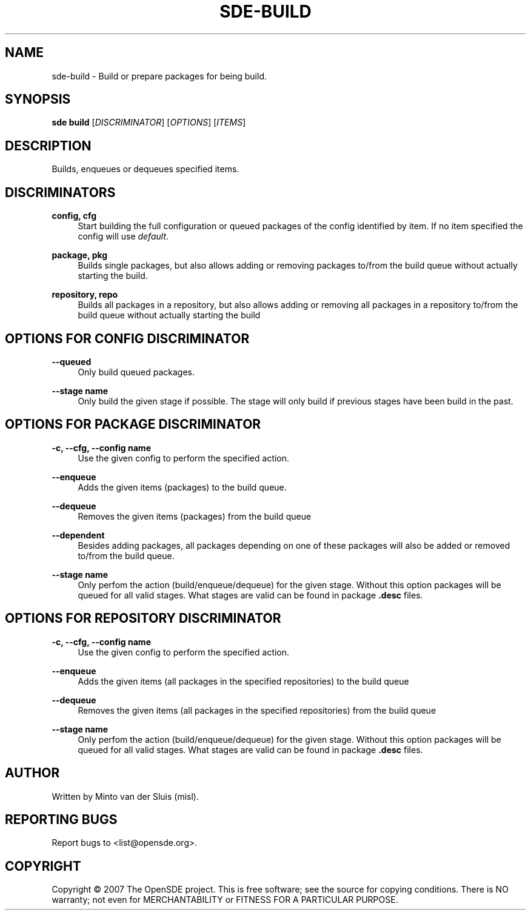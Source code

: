 .\"     Title: sde-build
.\"    Author: 
.\" Generator: DocBook XSL Stylesheets v1.72.0 <http://docbook.sf.net/>
.\"      Date: 11/25/2007
.\"    Manual: 
.\"    Source: 
.\"
.TH "SDE\-BUILD" "1" "11/25/2007" "" ""
.\" disable hyphenation
.nh
.\" disable justification (adjust text to left margin only)
.ad l
.SH "NAME"
sde\-build \- Build or prepare packages for being build.
.SH "SYNOPSIS"
\fBsde build\fR [\fIDISCRIMINATOR\fR] [\fIOPTIONS\fR] [\fIITEMS\fR]
.sp
.SH "DESCRIPTION"
Builds, enqueues or dequeues specified items.
.sp
.SH "DISCRIMINATORS"
.PP
\fBconfig, cfg\fR
.RS 4
Start building the full configuration or queued packages of the config identified by item. If no item specified the config will use
\fIdefault\fR.
.RE
.PP
\fBpackage, pkg\fR
.RS 4
Builds single packages, but also allows adding or removing packages to/from the build queue without actually starting the build.
.RE
.PP
\fBrepository, repo\fR
.RS 4
Builds all packages in a repository, but also allows adding or removing all packages in a repository to/from the build queue without actually starting the build
.RE
.SH "OPTIONS FOR CONFIG DISCRIMINATOR"
.PP
\fB\-\-queued\fR
.RS 4
Only build queued packages.
.RE
.PP
\fB\-\-stage name\fR
.RS 4
Only build the given stage if possible. The stage will only build if previous stages have been build in the past.
.RE
.SH "OPTIONS FOR PACKAGE DISCRIMINATOR"
.PP
\fB\-c, \-\-cfg, \-\-config name\fR
.RS 4
Use the given config to perform the specified action.
.RE
.PP
\fB\-\-enqueue\fR
.RS 4
Adds the given items (packages) to the build queue.
.RE
.PP
\fB\-\-dequeue\fR
.RS 4
Removes the given items (packages) from the build queue
.RE
.PP
\fB\-\-dependent\fR
.RS 4
Besides adding packages, all packages depending on one of these packages will also be added or removed to/from the build queue.
.RE
.PP
\fB\-\-stage name\fR
.RS 4
Only perfom the action (build/enqueue/dequeue) for the given stage. Without this option packages will be queued for all valid stages. What stages are valid can be found in package
\fB.desc\fR
files.
.RE
.SH "OPTIONS FOR REPOSITORY DISCRIMINATOR"
.PP
\fB\-c, \-\-cfg, \-\-config name\fR
.RS 4
Use the given config to perform the specified action.
.RE
.PP
\fB\-\-enqueue\fR
.RS 4
Adds the given items (all packages in the specified repositories) to the build queue
.RE
.PP
\fB\-\-dequeue\fR
.RS 4
Removes the given items (all packages in the specified repositories) from the build queue
.RE
.PP
\fB\-\-stage name\fR
.RS 4
Only perfom the action (build/enqueue/dequeue) for the given stage. Without this option packages will be queued for all valid stages. What stages are valid can be found in package
\fB.desc\fR
files.
.RE
.SH "AUTHOR"
Written by Minto van der Sluis (misl).
.sp
.SH "REPORTING BUGS"
Report bugs to <list@opensde.org>.
.sp
.SH "COPYRIGHT"
Copyright \(co 2007 The OpenSDE project. This is free software; see the source for copying conditions. There is NO warranty; not even for MERCHANTABILITY or FITNESS FOR A PARTICULAR PURPOSE.
.sp
